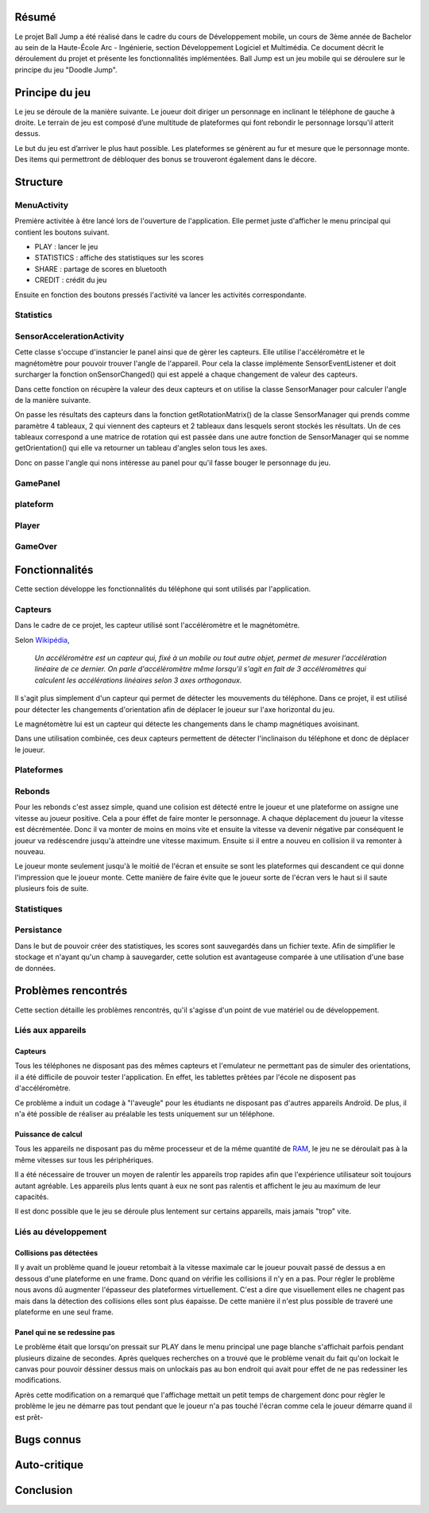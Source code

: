 Résumé
======

Le projet Ball Jump a été réalisé dans le cadre du cours de Développement mobile, un cours de 3ème année de Bachelor au sein de la Haute-École Arc - Ingénierie, section Développement Logiciel et Multimédia.
Ce document décrit le déroulement du projet et présente les fonctionnalités implémentées.
Ball Jump est un jeu mobile qui se déroulere sur le principe du jeu "Doodle Jump".

Principe du jeu
===============

Le jeu se déroule de la manière suivante. Le joueur doit diriger un personnage en inclinant le téléphone de gauche à droite.
Le terrain de jeu est composé d’une multitude de plateformes qui font rebondir le personnage lorsqu'il atterit dessus.

Le but du jeu est d’arriver le plus haut possible.
Les plateformes se génèrent au fur et mesure que le personnage monte.
Des items qui permettront de débloquer des bonus se trouveront également dans le décore.

Structure
=========

MenuActivity
^^^^^^^^^^^^

Première activitée à être lancé lors de l'ouverture de l'application. Elle permet juste d'afficher le menu principal qui contient les boutons suivant.

- PLAY : lancer le jeu
- STATISTICS : affiche des statistiques sur les scores
- SHARE	: partage de scores en bluetooth
- CREDIT : crédit du jeu

Ensuite en fonction des boutons pressés l'activité va lancer les activités correspondante.

Statistics
^^^^^^^^^^

SensorAccelerationActivity
^^^^^^^^^^^^^^^^^^^^^^^^^^

Cette classe s'occupe d'instancier le panel ainsi que de gèrer les capteurs. Elle utilise l'accéléromètre et le magnétomètre pour pouvoir trouver l'angle de l'appareil. Pour cela la classe implémente SensorEventListener et doit surcharger la fonction onSensorChanged() qui est appelé a chaque changement de valeur des capteurs. 

Dans cette fonction on récupère la valeur des deux capteurs et on utilise la classe SensorManager pour calculer l'angle de la manière suivante. 

On passe les résultats des capteurs dans la fonction getRotationMatrix() de la classe SensorManager qui prends comme paramètre 4 tableaux, 2 qui viennent des capteurs et 2 tableaux dans lesquels seront stockés les résultats. 
Un de ces tableaux correspond a une matrice de rotation qui est passée dans une autre fonction de SensorManager qui se nomme getOrientation() qui elle va retourner un tableau d'angles selon tous les axes. 

Donc on passe l'angle qui nons intéresse au panel pour qu'il fasse bouger le personnage du jeu.

GamePanel
^^^^^^^^^

plateform
^^^^^^^^^

Player
^^^^^^

GameOver
^^^^^^^^

Fonctionnalités
===============

Cette section développe les fonctionnalités du téléphone qui sont utilisés par l'application.

Capteurs
^^^^^^^^

Dans le cadre de ce projet, les capteur utilisé sont l'accéléromètre et le magnétomètre.

Selon Wikipédia_,

    *Un accéléromètre est un capteur qui, fixé à un mobile ou tout autre objet, permet de mesurer l'accélération linéaire de ce dernier. On parle d'accéléromètre même lorsqu'il s'agit en fait de 3 accéléromètres qui calculent les accélérations linéaires selon 3 axes orthogonaux.*

Il s'agit plus simplement d'un capteur qui permet de détecter les mouvements du téléphone.
Dans ce projet, il est utilisé pour détecter les changements d'orientation afin de déplacer le joueur sur l'axe horizontal du jeu.

Le magnétomètre lui est un capteur qui détecte les changements dans le champ magnétiques avoisinant.

Dans une utilisation combinée, ces deux capteurs permettent de détecter l'inclinaison du téléphone et donc de déplacer le joueur.

Plateformes
^^^^^^^^^^^


Rebonds
^^^^^^^

Pour les rebonds c'est assez simple, quand une colision est détecté entre le joueur et une plateforme on assigne une vitesse au joueur positive. Cela a pour éffet de faire monter le personnage. A chaque déplacement du joueur la vitesse est décrémentée. Donc il va monter de moins en moins vite et ensuite la vitesse va devenir négative par conséquent le joueur va redéscendre jusqu'à atteindre une vitesse maximum. Ensuite si il entre a nouveu en collision il va remonter à nouveau.

Le joueur monte seulement jusqu'à le moitié de l'écran et ensuite se sont les plateformes qui descandent ce qui donne l'impression que le joueur monte. Cette manière de faire évite que le joueur sorte de l'écran vers le haut si il saute plusieurs fois de suite.

Statistiques
^^^^^^^^^^^^

Persistance
^^^^^^^^^^^

Dans le but de pouvoir créer des statistiques, les scores sont sauvegardés dans un fichier texte. Afin de simplifier le stockage et n'ayant qu'un champ à sauvegarder, cette solution est avantageuse comparée à une utilisation d'une base de données.

Problèmes rencontrés
====================

Cette section détaille les problèmes rencontrés, qu'il s'agisse d'un point de vue matériel ou de développement.

Liés aux appareils
^^^^^^^^^^^^^^^^^^

Capteurs
""""""""

Tous les téléphones ne disposant pas des mêmes capteurs et l'emulateur ne permettant pas de simuler des orientations, il a été difficile de pouvoir tester l'application. En effet, les tablettes prêtées par l'école ne disposent pas d'accéléromètre.

Ce problème a induit un codage à "l'aveugle" pour les étudiants ne disposant pas d'autres appareils Androïd. De plus, il n'a été possible de réaliser au préalable les tests uniquement sur un téléphone.

Puissance de calcul
"""""""""""""""""""

Tous les appareils ne disposant pas du même processeur et de la même quantité de RAM_, le jeu ne se déroulait pas à la même vitesses sur tous les périphériques.

Il a été nécessaire de trouver un moyen de ralentir les appareils trop rapides afin que l'expérience utilisateur soit toujours autant agréable.
Les appareils plus lents quant à eux ne sont pas ralentis et affichent le jeu au maximum de leur capacités.

Il est donc possible que le jeu se déroule plus lentement sur certains appareils, mais jamais "trop" vite.

Liés au développement
^^^^^^^^^^^^^^^^^^^^^

Collisions pas détectées
""""""""""""""""""""""""

Il y avait un problème quand le joueur retombait à la vitesse maximale car le joueur pouvait passé de dessus a en dessous d'une plateforme en une frame. Donc quand on vérifie les collisions il n'y en a pas. Pour régler le problème nous avons dû augmenter l'épasseur des plateformes virtuellement. C'est a dire que visuellement elles ne chagent pas mais dans la détection des collisions elles sont plus éapaisse. De cette manière il n'est plus possible de traveré une plateforme en une seul frame.

Panel qui ne se redessine pas
"""""""""""""""""""""""""""""

Le problème était que lorsqu'on pressait sur PLAY dans le menu principal une page blanche s'affichait parfois pendant plusieurs dizaine de secondes. Après quelques recherches on a trouvé que le problème venait du fait qu'on lockait le canvas pour pouvoir déssiner dessus mais on unlockais pas au bon endroit qui avait pour effet de ne pas redessiner les modifications.

Après cette modification on a remarqué que l'affichage mettait un petit temps de chargement donc pour règler le problème le jeu ne démarre pas tout pendant que le joueur n'a pas touché l'écran comme cela le joueur démarre quand il est prêt-

Bugs connus
===========

Auto-critique
=============

Conclusion
==========


.. Bibliographie

.. _Wikipédia: https://fr.wikipedia.org/wiki/Accéléromètre
.. _RAM: https://fr.wikipedia.org/wiki/Mémoire_vive
